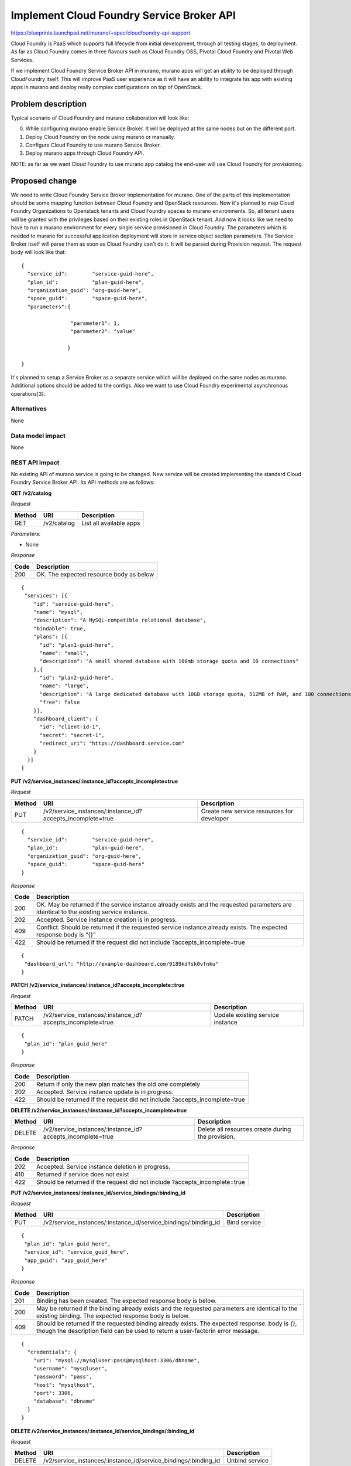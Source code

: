 ..
 This work is licensed under a Creative Commons Attribution 3.0 Unported
 License.

 http://creativecommons.org/licenses/by/3.0/legalcode

==========================================
Implement Cloud Foundry Service Broker API
==========================================

https://blueprints.launchpad.net/murano/+spec/cloudfoundry-api-support

Cloud Foundry is PaaS which supports full lifecycle from initial development,
through all testing stages, to deployment. As far as Cloud Foundry comes in
three flavours such as Cloud Foundry OSS, Pivotal Cloud Foundry and Pivotal
Web Services.

If we implement Cloud Foundry Service Broker API in murano, murano apps will
get an ability to be deployed through CloudFoundry itself. This will improve
PaaS user experience as it will have an ability to integrate his app with
existing apps in murano and deploy really complex configurations on top of
OpenStack.

Problem description
===================

Typical scenario of Cloud Foundry and murano collaboration will look like:

0. While configuring murano enable Service Broker. It will be deployed at the
   same nodes but on the different port.
1. Deploy Cloud Foundry on the node using murano or manually.
2. Configure Cloud Foundry to use murano Service Broker.
3. Deploy murano apps through Cloud Foundry API.

NOTE: as far as we want Cloud Foundry to use murano app catalog the end-user
will use Cloud Foundry for provisioning.

Proposed change
===============

We need to write Cloud Foundry Service Broker implementation for murano. One of
the parts of this implementation should be some mapping function between Cloud
Foundry and OpenStack resources. Now it's planned to map Cloud Foundry
Organizations to Openstack tenants and Cloud Foundry spaces to murano
environments. So, all tenant users will be granted with the privileges based on
their existing roles in OpenStack tenant. And now it looks like we need to have
to run a murano environment for every single service provisioned in Cloud Foundry.
The parameters which is needed to murano for successful application deployment
will store in service object section parameters. The Service Broker itself will
parse them as soon as Cloud Foundry can't do it. It will be parsed during Provision
request. The request body will look like that:

::

    {
      "service_id":        "service-guid-here",
      "plan_id":           "plan-guid-here",
      "organization_guid": "org-guid-here",
      "space_guid":        "space-guid-here",
      "parameters":{

                    "parameter1": 1,
                    "parameter2": "value"

                   }

    }

It's planned to setup a Service Broker as a separate service which will be deployed
on the same nodes as murano. Additional options should be added to the configs.
Also we want to use Cloud Foundry experimental asynchronous operations[3].

Alternatives
------------

None

Data model impact
-----------------

None

REST API impact
---------------

No existing API of murano service is going to be changed. New service will be
created implementing the standard Cloud Foundry Service Broker API. Its API
methods are as follows:

**GET /v2/catalog**

*Request*


+----------+----------------------------------+----------------------------------+
| Method   | URI                              | Description                      |
+==========+==================================+==================================+
| GET      | /v2/catalog                      | List all available apps          |
+----------+----------------------------------+----------------------------------+


*Parameters:*

* None

*Response*

+----------------+-----------------------------------------------------------+
| Code           | Description                                               |
+================+===========================================================+
| 200            | OK. The expected resource body as below                   |
+----------------+-----------------------------------------------------------+

::

    {
     "services": [{
        "id": "service-guid-here",
        "name": "mysql",
        "description": "A MySQL-compatible relational database",
        "bindable": true,
        "plans": [{
          "id": "plan1-guid-here",
          "name": "small",
          "description": "A small shared database with 100mb storage quota and 10 connections"
        },{
          "id": "plan2-guid-here",
          "name": "large",
          "description": "A large dedicated database with 10GB storage quota, 512MB of RAM, and 100 connections",
          "free": false
        }],
        "dashboard_client": {
          "id": "client-id-1",
          "secret": "secret-1",
          "redirect_uri": "https://dashboard.service.com"
        }
      }]
    }

**PUT /v2/service_instances/:instance_id?accepts_incomplete=true**

*Request*

+----------+-----------------------------------------------------------+-------------------------------------------+
| Method   | URI                                                       | Description                               |
+==========+===========================================================+===========================================+
| PUT      | /v2/service_instances/:instance_id?accepts_incomplete=true| Create new service resources for developer|
+----------+-----------------------------------------------------------+-------------------------------------------+

::

    {
      "service_id":        "service-guid-here",
      "plan_id":           "plan-guid-here",
      "organization_guid": "org-guid-here",
      "space_guid":        "space-guid-here"
    }

*Response*

+----------------+------------------------------------------------------------+
| Code           | Description                                                |
+================+============================================================+
|                | OK. May be returned if the service instance already exists |
| 200            | and the requested parameters are identical to the existing |
|                | service instance.                                          |
+----------------+------------------------------------------------------------+
| 202            | Accepted. Service instance creation is in progress.        |
+----------------+------------------------------------------------------------+
| 409            | Conflict. Should be returned if the requested service      |
|                | instance already exists. The expected response body is “{}”|
+----------------+------------------------------------------------------------+
| 422            | Should be returned if the request did not include          |
|                | ?accepts_incomplete=true                                   |
+----------------+------------------------------------------------------------+

::

    {
     "dashboard_url": "http://example-dashboard.com/9189kdfsk0vfnku"
    }

**PATCH /v2/service_instances/:instance_id?accepts_incomplete=true**

*Request*

+----------+-----------------------------------------------------------+----------------------------------+
| Method   | URI                                                       | Description                      |
+==========+===========================================================+==================================+
| PATCH    | /v2/service_instances/:instance_id?accepts_incomplete=true| Update existing service instance |
+----------+-----------------------------------------------------------+----------------------------------+

::

    {
     "plan_id": "plan_guid_here"
    }

*Response*

+----------------+------------------------------------------------------------+
| Code           | Description                                                |
+================+============================================================+
| 200            | Return if only the new plan matches the old one completely |
+----------------+------------------------------------------------------------+
| 202            | Accepted. Service instance update is in progress.          |
+----------------+------------------------------------------------------------+
| 422            | Should be returned if the request did not include          |
|                | ?accepts_incomplete=true                                   |
+----------------+------------------------------------------------------------+

**DELETE /v2/service_instances/:instance_id?accepts_incomplete=true**

+----------+-----------------------------------------------------------+-----------------------------------+
| Method   | URI                                                       | Description                       |
+==========+===========================================================+===================================+
| DELETE   | /v2/service_instances/:instance_id?accepts_incomplete=true| Delete all resources create during|
|          |                                                           | the provision.                    |
+----------+-----------------------------------------------------------+-----------------------------------+

*Response*

+----------+--------------------------------------------------+
| Code     | Description                                      |
+==========+==================================================+
| 202      | Accepted. Service instance deletion in progress. |
+----------+--------------------------------------------------+
| 410      | Returned if service does not exist               |
+----------+--------------------------------------------------+
| 422      | Should be returned if the request did not include|
|          | ?accepts_incomplete=true                         |
+----------+--------------------------------------------------+

**PUT /v2/service_instances/:instance_id/service_bindings/:binding_id**

*Request*

+----------+----------------------------------------------------------------+----------------------------------+
| Method   | URI                                                            | Description                      |
+==========+================================================================+==================================+
| PUT      | /v2/service_instances/:instance_id/service_bindings/:binding_id| Bind service                     |
+----------+----------------------------------------------------------------+----------------------------------+

::

    {
     "plan_id": "plan_guid_here",
     "service_id": "service_guid_here",
     "app_guid": "app_guid_here"
    }

*Response*

+----------------+------------------------------------------------------------------+
| Code           | Description                                                      |
+================+==================================================================+
| 201            | Binding has been created. The expected response body is below.   |
+----------------+------------------------------------------------------------------+
| 200            | May be returned if the binding already exists and the requested  |
|                | parameters are identical to the existing binding. The expected   |
|                | response body is below.                                          |
+----------------+------------------------------------------------------------------+
| 409            | Should be returned if the requested binding already exists. The  |
|                | expected response. body is `{}`, though the description field can|
|                | be used to return a user-factorin error message.                 |
+----------------+------------------------------------------------------------------+

::

    {
      "credentials": {
        "uri": "mysql://mysqluser:pass@mysqlhost:3306/dbname",
        "username": "mysqluser",
        "password": "pass",
        "host": "mysqlhost",
        "port": 3306,
        "database": "dbname"
      }
    }

**DELETE /v2/service_instances/:instance_id/service_bindings/:binding_id**

*Request*

+----------+----------------------------------------------------------------+----------------------------------+
| Method   | URI                                                            | Description                      |
+==========+================================================================+==================================+
| DELETE   | /v2/service_instances/:instance_id/service_bindings/:binding_id| Unbind service                   |
+----------+----------------------------------------------------------------+----------------------------------+

*Response*

+----------+-----------------------------------+
| Code     | Description                       |
+==========+===================================+
| 200      | Binding was deleted               |
+----------+-----------------------------------+
| 410      | Returned if binding does not exist|
+----------+-----------------------------------+

**GET /v2/service_instances/:instance_id/last_operation**

*Request*

+----------+--------------------------------------------------+-------------------------------+
| Method   | URI                                              | Description                   |
+==========+==================================================+===============================+
| GET      | /v2/service_instances/:instance_id/last_operation| Polling status of the last 202|
|          |                                                  | operation                     |
+----------+--------------------------------------------------+-------------------------------+

*Response*

+----------+--------------------------------------------------------+
| Code     | Description                                            |
+==========+========================================================+
| 200      | OK                                                     |
+----------+--------------------------------------------------------+
| 410      | GONE. Appropriate only for asynchronous delete requests|
|          | Cloud Foundry will consider this response a success and|
|          | remove the resource from its database.                 |
+----------+--------------------------------------------------------+

::

    {
      "state": "in progress",
      "description": "Creating service (10% complete)."
    }


Versioning impact
-------------------------

None

Other end user impact
---------------------

None

Deployer impact
---------------

Service Broker should be deployed and enabled in the murano config.

Developer impact
----------------

None

Murano-dashboard / Horizon impact
---------------------------------

None


Implementation
==============

Assignee(s)
-----------

Primary assignee:
  starodubcevna

Work Items
----------

Changes can be split to this parts:

* Implement the stub of Service Broker itself. Add needed config opts and starting point.

* Implement basic Cloud Foundry API calls such as list and provision. Also on this step we
  should add murano specific API calls.

* Series of extensions for Cloud Foundry API support:
   * Add update and deprovision API calls
   * Add bind/unbind API calls

Dependencies
============

None

Testing
=======

Unit tests should cover new API calls.

Documentation Impact
====================

Document "Murano and Cloud Foundry HowTo". It should be step by step guide for
Cloud Foundry and murano cooperation.


References
==========

[1] https://youtu.be/ezq9P1WN2LY
[2] http://docs.cloudfoundry.org/services/api.html
[3] https://docs.cloudfoundry.org/services/asynchronous-operations.html
